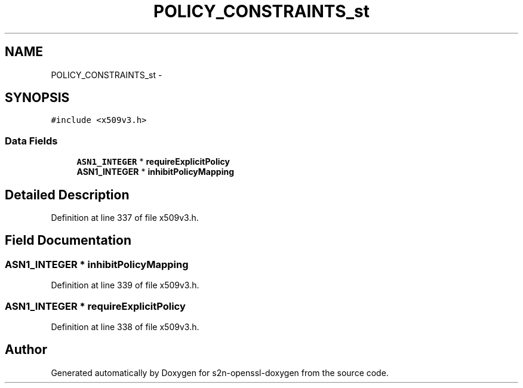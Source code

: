 .TH "POLICY_CONSTRAINTS_st" 3 "Thu Jun 30 2016" "s2n-openssl-doxygen" \" -*- nroff -*-
.ad l
.nh
.SH NAME
POLICY_CONSTRAINTS_st \- 
.SH SYNOPSIS
.br
.PP
.PP
\fC#include <x509v3\&.h>\fP
.SS "Data Fields"

.in +1c
.ti -1c
.RI "\fBASN1_INTEGER\fP * \fBrequireExplicitPolicy\fP"
.br
.ti -1c
.RI "\fBASN1_INTEGER\fP * \fBinhibitPolicyMapping\fP"
.br
.in -1c
.SH "Detailed Description"
.PP 
Definition at line 337 of file x509v3\&.h\&.
.SH "Field Documentation"
.PP 
.SS "\fBASN1_INTEGER\fP * inhibitPolicyMapping"

.PP
Definition at line 339 of file x509v3\&.h\&.
.SS "\fBASN1_INTEGER\fP * requireExplicitPolicy"

.PP
Definition at line 338 of file x509v3\&.h\&.

.SH "Author"
.PP 
Generated automatically by Doxygen for s2n-openssl-doxygen from the source code\&.
